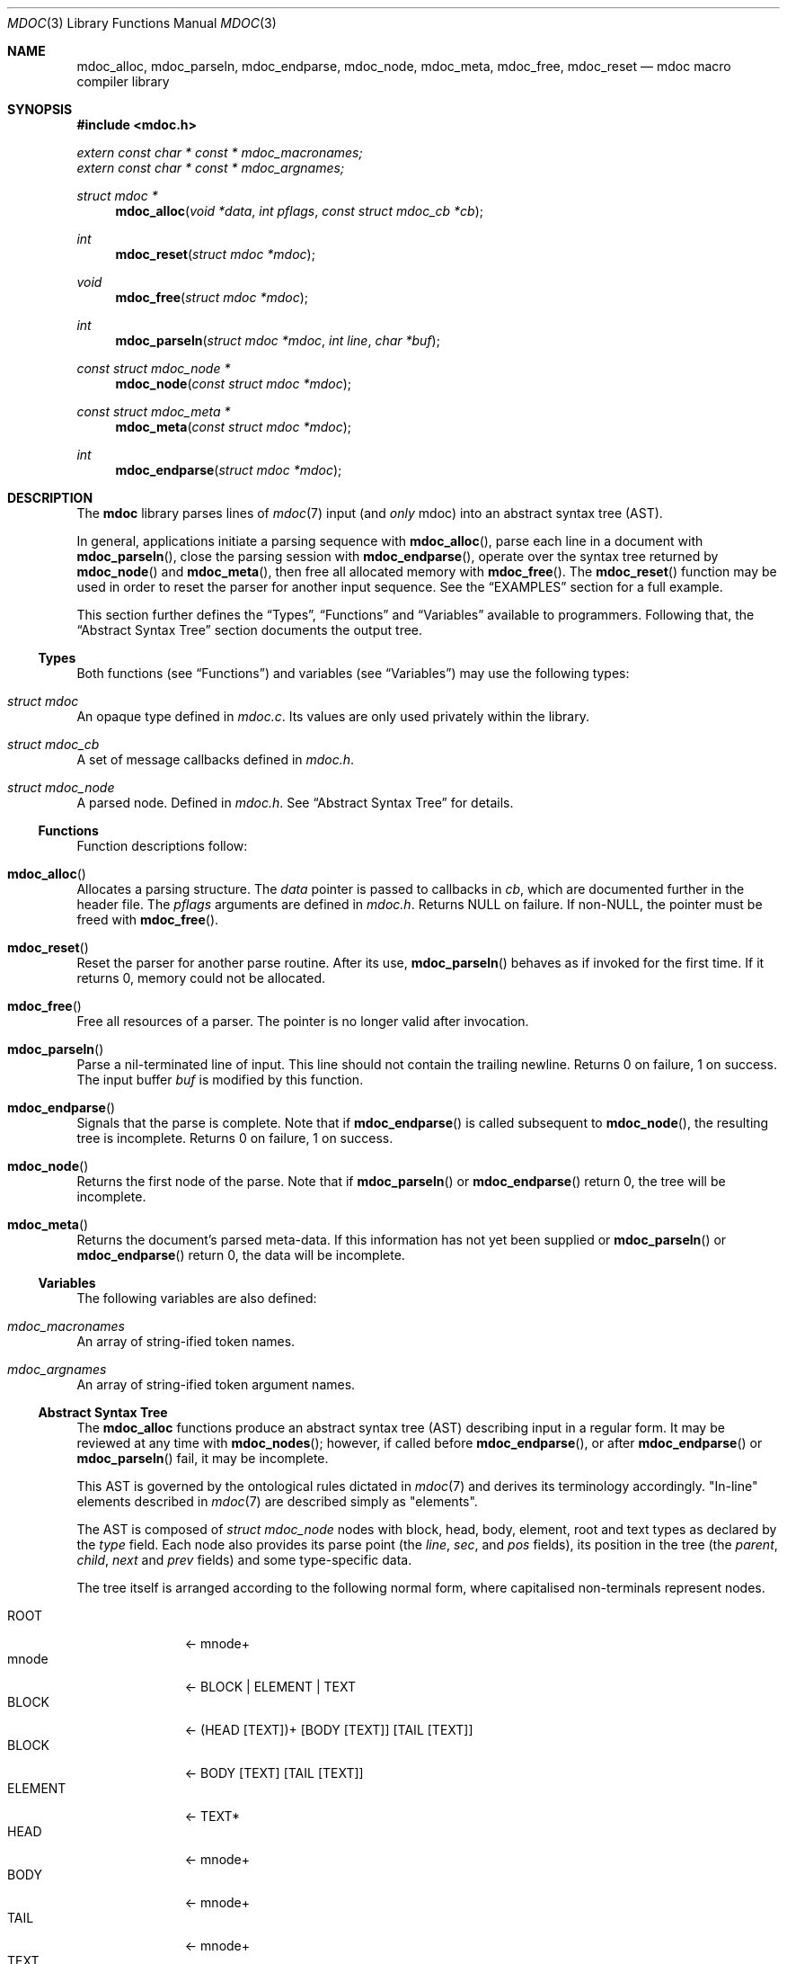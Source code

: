 .\"	$Id: mdoc.3,v 1.6 2010/02/18 02:11:26 schwarze Exp $
.\"
.\" Copyright (c) 2009-2010 Kristaps Dzonsons <kristaps@bsd.lv>
.\"
.\" Permission to use, copy, modify, and distribute this software for any
.\" purpose with or without fee is hereby granted, provided that the above
.\" copyright notice and this permission notice appear in all copies.
.\"
.\" THE SOFTWARE IS PROVIDED "AS IS" AND THE AUTHOR DISCLAIMS ALL WARRANTIES
.\" WITH REGARD TO THIS SOFTWARE INCLUDING ALL IMPLIED WARRANTIES OF
.\" MERCHANTABILITY AND FITNESS. IN NO EVENT SHALL THE AUTHOR BE LIABLE FOR
.\" ANY SPECIAL, DIRECT, INDIRECT, OR CONSEQUENTIAL DAMAGES OR ANY DAMAGES
.\" WHATSOEVER RESULTING FROM LOSS OF USE, DATA OR PROFITS, WHETHER IN AN
.\" ACTION OF CONTRACT, NEGLIGENCE OR OTHER TORTIOUS ACTION, ARISING OUT OF
.\" OR IN CONNECTION WITH THE USE OR PERFORMANCE OF THIS SOFTWARE.
.\"
.Dd $Mdocdate: February 18 2010 $
.Dt MDOC 3
.Os
.\" SECTION
.Sh NAME
.Nm mdoc_alloc ,
.Nm mdoc_parseln ,
.Nm mdoc_endparse ,
.Nm mdoc_node ,
.Nm mdoc_meta ,
.Nm mdoc_free ,
.Nm mdoc_reset
.Nd mdoc macro compiler library
.\" SECTION
.Sh SYNOPSIS
.In mdoc.h
.Vt extern const char * const * mdoc_macronames;
.Vt extern const char * const * mdoc_argnames;
.Ft "struct mdoc *"
.Fn mdoc_alloc "void *data" "int pflags" "const struct mdoc_cb *cb"
.Ft int
.Fn mdoc_reset "struct mdoc *mdoc"
.Ft void
.Fn mdoc_free "struct mdoc *mdoc"
.Ft int
.Fn mdoc_parseln "struct mdoc *mdoc" "int line" "char *buf"
.Ft "const struct mdoc_node *"
.Fn mdoc_node "const struct mdoc *mdoc"
.Ft "const struct mdoc_meta *"
.Fn mdoc_meta "const struct mdoc *mdoc"
.Ft int
.Fn mdoc_endparse "struct mdoc *mdoc"
.\" SECTION
.Sh DESCRIPTION
The
.Nm mdoc
library parses lines of
.Xr mdoc 7
input (and
.Em only
mdoc) into an abstract syntax tree (AST).
.\" PARAGRAPH
.Pp
In general, applications initiate a parsing sequence with
.Fn mdoc_alloc ,
parse each line in a document with
.Fn mdoc_parseln ,
close the parsing session with
.Fn mdoc_endparse ,
operate over the syntax tree returned by
.Fn mdoc_node
and
.Fn mdoc_meta ,
then free all allocated memory with
.Fn mdoc_free .
The
.Fn mdoc_reset
function may be used in order to reset the parser for another input
sequence.  See the
.Sx EXAMPLES
section for a full example.
.\" PARAGRAPH
.Pp
This section further defines the
.Sx Types ,
.Sx Functions
and
.Sx Variables
available to programmers.  Following that, the
.Sx Abstract Syntax Tree
section documents the output tree.
.\" SUBSECTION
.Ss Types
Both functions (see
.Sx Functions )
and variables (see
.Sx Variables )
may use the following types:
.Bl -ohang
.\" LIST-ITEM
.It Vt struct mdoc
An opaque type defined in
.Pa mdoc.c .
Its values are only used privately within the library.
.\" LIST-ITEM
.It Vt struct mdoc_cb
A set of message callbacks defined in
.Pa mdoc.h .
.\" LIST-ITEM
.It Vt struct mdoc_node
A parsed node.  Defined in
.Pa mdoc.h .
See
.Sx Abstract Syntax Tree
for details.
.El
.\" SUBSECTION
.Ss Functions
Function descriptions follow:
.Bl -ohang
.\" LIST-ITEM
.It Fn mdoc_alloc
Allocates a parsing structure.  The
.Fa data
pointer is passed to callbacks in
.Fa cb ,
which are documented further in the header file.
The
.Fa pflags
arguments are defined in
.Pa mdoc.h .
Returns NULL on failure.  If non-NULL, the pointer must be freed with
.Fn mdoc_free .
.\" LIST-ITEM
.It Fn mdoc_reset
Reset the parser for another parse routine.  After its use,
.Fn mdoc_parseln
behaves as if invoked for the first time.  If it returns 0, memory could
not be allocated.
.\" LIST-ITEM
.It Fn mdoc_free
Free all resources of a parser.  The pointer is no longer valid after
invocation.
.\" LIST-ITEM
.It Fn mdoc_parseln
Parse a nil-terminated line of input.  This line should not contain the
trailing newline.  Returns 0 on failure, 1 on success.  The input buffer
.Fa buf
is modified by this function.
.\" LIST-ITEM
.It Fn mdoc_endparse
Signals that the parse is complete.  Note that if
.Fn mdoc_endparse
is called subsequent to
.Fn mdoc_node ,
the resulting tree is incomplete.  Returns 0 on failure, 1 on success.
.\" LIST-ITEM
.It Fn mdoc_node
Returns the first node of the parse.  Note that if
.Fn mdoc_parseln
or
.Fn mdoc_endparse
return 0, the tree will be incomplete.
.It Fn mdoc_meta
Returns the document's parsed meta-data.  If this information has not
yet been supplied or
.Fn mdoc_parseln
or
.Fn mdoc_endparse
return 0, the data will be incomplete.
.El
.\" SUBSECTION
.Ss Variables
The following variables are also defined:
.Bl -ohang
.\" LIST-ITEM
.It Va mdoc_macronames
An array of string-ified token names.
.\" LIST-ITEM
.It Va mdoc_argnames
An array of string-ified token argument names.
.El
.\" SUBSECTION
.Ss Abstract Syntax Tree
The
.Nm
functions produce an abstract syntax tree (AST) describing input in a
regular form.  It may be reviewed at any time with
.Fn mdoc_nodes ;
however, if called before
.Fn mdoc_endparse ,
or after
.Fn mdoc_endparse
or
.Fn mdoc_parseln
fail, it may be incomplete.
.\" PARAGRAPH
.Pp
This AST is governed by the ontological
rules dictated in
.Xr mdoc 7
and derives its terminology accordingly.
.Qq In-line
elements described in
.Xr mdoc 7
are described simply as
.Qq elements .
.\" PARAGRAPH
.Pp
The AST is composed of
.Vt struct mdoc_node
nodes with block, head, body, element, root and text types as declared
by the
.Va type
field.  Each node also provides its parse point (the
.Va line ,
.Va sec ,
and
.Va pos
fields), its position in the tree (the
.Va parent ,
.Va child ,
.Va next
and
.Va prev
fields) and some type-specific data.
.\" PARAGRAPH
.Pp
The tree itself is arranged according to the following normal form,
where capitalised non-terminals represent nodes.
.Pp
.Bl -tag -width "ELEMENTXX" -compact
.\" LIST-ITEM
.It ROOT
\(<- mnode+
.It mnode
\(<- BLOCK | ELEMENT | TEXT
.It BLOCK
\(<- (HEAD [TEXT])+ [BODY [TEXT]] [TAIL [TEXT]]
.It BLOCK
\(<- BODY [TEXT] [TAIL [TEXT]]
.It ELEMENT
\(<- TEXT*
.It HEAD
\(<- mnode+
.It BODY
\(<- mnode+
.It TAIL
\(<- mnode+
.It TEXT
\(<- [[:alpha:]]*
.El
.\" PARAGRAPH
.Pp
Of note are the TEXT nodes following the HEAD, BODY and TAIL nodes of
the BLOCK production.  These refer to punctuation marks.  Furthermore,
although a TEXT node will generally have a non-zero-length string, in
the specific case of
.Sq \&.Bd \-literal ,
an empty line will produce a zero-length string.
.\" SECTION
.Sh EXAMPLES
The following example reads lines from stdin and parses them, operating
on the finished parse tree with
.Fn parsed .
This example does not error-check nor free memory upon failure.
.Bd -literal -offset indent
struct mdoc *mdoc;
const struct mdoc_node *node;
char *buf;
size_t len;
int line;

line = 1;
mdoc = mdoc_alloc(NULL, 0, NULL);
buf = NULL;
alloc_len = 0;

while ((len = getline(&buf, &alloc_len, stdin)) >= 0) {
    if (len && buflen[len - 1] = '\en')
        buf[len - 1] = '\e0';
    if ( ! mdoc_parseln(mdoc, line, buf))
        errx(1, "mdoc_parseln");
    line++;
}

if ( ! mdoc_endparse(mdoc))
    errx(1, "mdoc_endparse");
if (NULL == (node = mdoc_node(mdoc)))
    errx(1, "mdoc_node");

parsed(mdoc, node);
mdoc_free(mdoc);
.Ed
.\" SECTION
.Sh SEE ALSO
.Xr mandoc 1 ,
.Xr mdoc 7
.\" SECTION
.Sh AUTHORS
The
.Nm
utility was written by
.An Kristaps Dzonsons Aq kristaps@bsd.lv .
.\" SECTION
.Sh CAVEATS
.Bl -dash -compact
.\" LIST-ITEM
.It
The
.Sq \&.Xc
and
.Sq \&.Xo
macros aren't handled when used to span lines for the
.Sq \&.It
macro.
.\" LIST-ITEM
.It
The
.Sq \&.Bsx
macro family doesn't yet understand version arguments.
.\" LIST-ITEM
.It
If not given a value, the \-offset argument to
.Sq \&.Bd
and
.Sq \&.Bl
should be the width of
.Qq <string> ;
instead, a value of
.Li 10n
is provided.
.\" LIST-ITEM
.It
Columns widths in
.Sq \&.Bl \-column
should default to width
.Qq <stringx>
if not included.
.El
